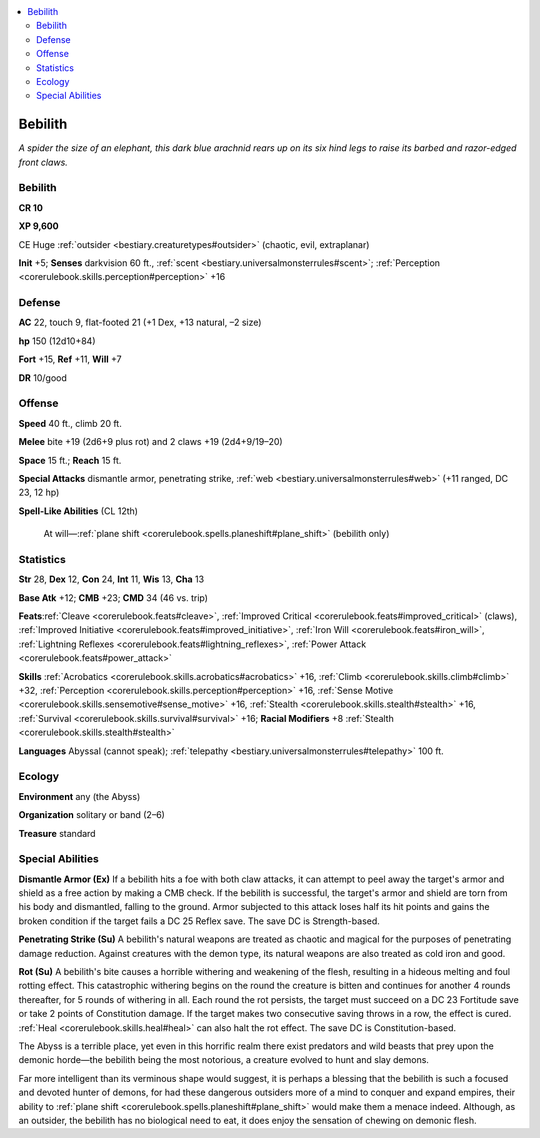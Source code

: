 
.. _`bestiary.bebilith`:

.. contents:: \ 

.. _`bestiary.bebilith#bebilith`:

Bebilith
*********

\ *A spider the size of an elephant, this dark blue arachnid rears up on its six hind legs to raise its barbed and razor-edged front claws.*

Bebilith
=========

**CR 10** 

\ **XP 9,600**

CE Huge :ref:`outsider <bestiary.creaturetypes#outsider>`\  (chaotic, evil, extraplanar)

\ **Init**\  +5; \ **Senses**\  darkvision 60 ft., :ref:`scent <bestiary.universalmonsterrules#scent>`\ ; :ref:`Perception <corerulebook.skills.perception#perception>`\  +16

.. _`bestiary.bebilith#defense`:

Defense
========

\ **AC**\  22, touch 9, flat-footed 21 (+1 Dex, +13 natural, –2 size)

\ **hp**\  150 (12d10+84)

\ **Fort**\  +15, \ **Ref**\  +11, \ **Will**\  +7

\ **DR**\  10/good

.. _`bestiary.bebilith#offense`:

Offense
========

\ **Speed**\  40 ft., climb 20 ft.

\ **Melee**\  bite +19 (2d6+9 plus rot) and 2 claws +19 (2d4+9/19–20) 

\ **Space**\  15 ft.; \ **Reach**\  15 ft.

\ **Special Attacks**\  dismantle armor, penetrating strike, :ref:`web <bestiary.universalmonsterrules#web>`\  (+11 ranged, DC 23, 12 hp)

\ **Spell-Like Abilities**\  (CL 12th)

 At will—:ref:`plane shift <corerulebook.spells.planeshift#plane_shift>`\  (bebilith only)

.. _`bestiary.bebilith#statistics`:

Statistics
===========

\ **Str**\  28, \ **Dex**\  12, \ **Con**\  24, \ **Int**\  11, \ **Wis**\  13, \ **Cha**\  13

\ **Base Atk**\  +12; \ **CMB**\  +23; \ **CMD**\  34 (46 vs. trip)

\ **Feats**\ :ref:`Cleave <corerulebook.feats#cleave>`\ , :ref:`Improved Critical <corerulebook.feats#improved_critical>`\  (claws), :ref:`Improved Initiative <corerulebook.feats#improved_initiative>`\ , :ref:`Iron Will <corerulebook.feats#iron_will>`\ , :ref:`Lightning Reflexes <corerulebook.feats#lightning_reflexes>`\ , :ref:`Power Attack <corerulebook.feats#power_attack>`

\ **Skills**\  :ref:`Acrobatics <corerulebook.skills.acrobatics#acrobatics>`\  +16, :ref:`Climb <corerulebook.skills.climb#climb>`\  +32, :ref:`Perception <corerulebook.skills.perception#perception>`\  +16, :ref:`Sense Motive <corerulebook.skills.sensemotive#sense_motive>`\  +16, :ref:`Stealth <corerulebook.skills.stealth#stealth>`\  +16, :ref:`Survival <corerulebook.skills.survival#survival>`\  +16; \ **Racial Modifiers**\  +8 :ref:`Stealth <corerulebook.skills.stealth#stealth>`

\ **Languages**\  Abyssal (cannot speak); :ref:`telepathy <bestiary.universalmonsterrules#telepathy>`\  100 ft.

.. _`bestiary.bebilith#ecology`:

Ecology
========

\ **Environment**\  any (the Abyss)

\ **Organization**\  solitary or band (2–6)

\ **Treasure**\  standard

.. _`bestiary.bebilith#special_abilities`:

Special Abilities
==================

\ **Dismantle Armor (Ex)**\  If a bebilith hits a foe with both claw attacks, it can attempt to peel away the target's armor and shield as a free action by making a CMB check. If the bebilith is successful, the target's armor and shield are torn from his body and dismantled, falling to the ground. Armor subjected to this attack loses half its hit points and gains the broken condition if the target fails a DC 25 Reflex save. The save DC is Strength-based.

\ **Penetrating Strike (Su)**\  A bebilith's natural weapons are treated as chaotic and magical for the purposes of penetrating damage reduction. Against creatures with the demon type, its natural weapons are also treated as cold iron and good.

\ **Rot (Su)**\  A bebilith's bite causes a horrible withering and weakening of the flesh, resulting in a hideous melting and foul rotting effect. This catastrophic withering begins on the round the creature is bitten and continues for another 4 rounds thereafter, for 5 rounds of withering in all. Each round the rot persists, the target must succeed on a DC 23 Fortitude save or take 2 points of Constitution damage. If the target makes two consecutive saving throws in a row, the effect is cured. :ref:`Heal <corerulebook.skills.heal#heal>`\  can also halt the rot effect. The save DC is Constitution-based.

The Abyss is a terrible place, yet even in this horrific realm there exist predators and wild beasts that prey upon the demonic horde—the bebilith being the most notorious, a creature evolved to hunt and slay demons. 

Far more intelligent than its verminous shape would suggest, it is perhaps a blessing that the bebilith is such a focused and devoted hunter of demons, for had these dangerous outsiders more of a mind to conquer and expand empires, their ability to :ref:`plane shift <corerulebook.spells.planeshift#plane_shift>`\  would make them a menace indeed. Although, as an outsider, the bebilith has no biological need to eat, it does enjoy the sensation of chewing on demonic flesh.
